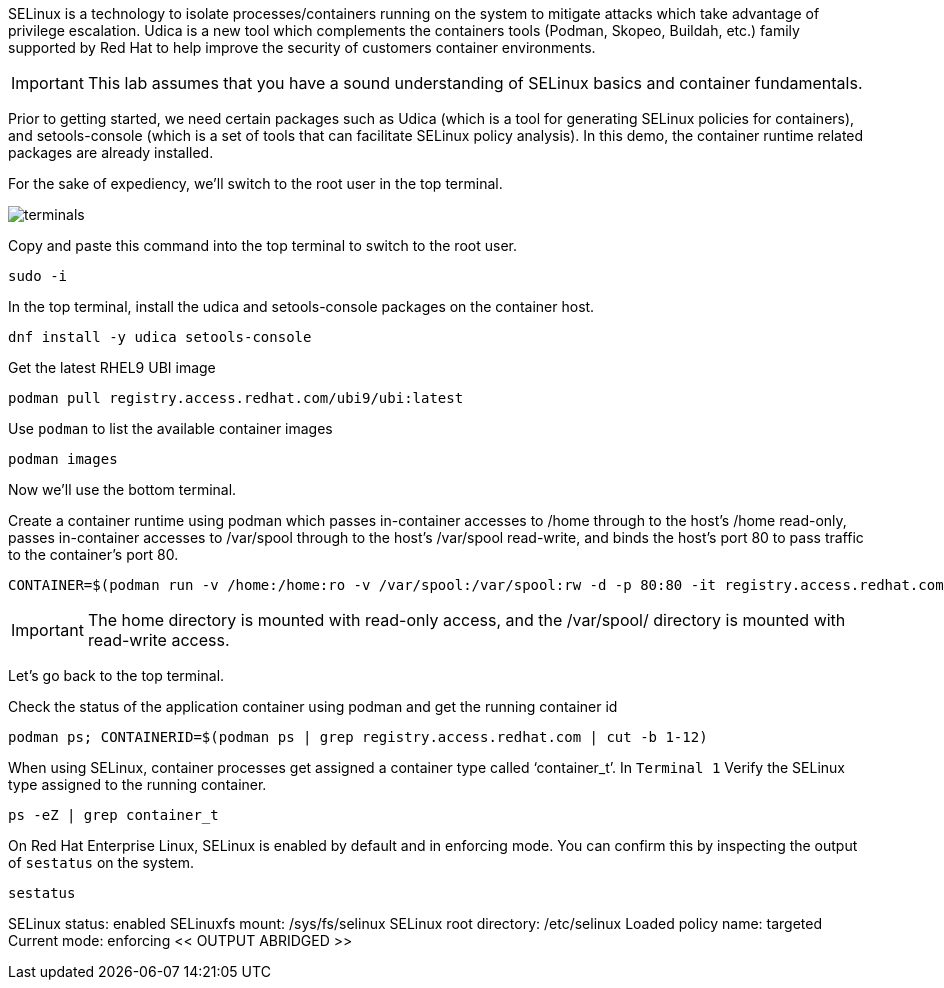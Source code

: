 SELinux is a technology to isolate processes/containers running on the
system to mitigate attacks which take advantage of privilege escalation.
Udica is a new tool which complements the containers tools (Podman,
Skopeo, Buildah, etc.) family supported by Red Hat to help improve the
security of customers container environments.

IMPORTANT: This lab assumes that you have a sound understanding of SELinux
basics and container fundamentals.

Prior to getting started, we need certain packages such as Udica (which
is a tool for generating SELinux policies for containers), and
setools-console (which is a set of tools that can facilitate SELinux
policy analysis). In this demo, the container runtime related packages
are already installed.

For the sake of expediency, we'll switch to the root user in the top terminal.

image::terminals.png[]

Copy and paste this command into the top terminal to switch to the root user.

[source,bash]
----
sudo -i
----

In the top terminal, install the udica and setools-console packages on the container host.

[source,bash]
----
dnf install -y udica setools-console
----

Get the latest RHEL9 UBI image

[source,bash]
----
podman pull registry.access.redhat.com/ubi9/ubi:latest
----

Use `+podman+` to list the available container images

[source,bash]
----
podman images
----

Now we'll use the bottom terminal.

Create a container runtime using podman which passes in-container
accesses to /home through to the host’s /home read-only, passes
in-container accesses to /var/spool through to the host’s /var/spool
read-write, and binds the host’s port 80 to pass traffic to the
container’s port 80.

[source,bash]
----
CONTAINER=$(podman run -v /home:/home:ro -v /var/spool:/var/spool:rw -d -p 80:80 -it registry.access.redhat.com/ubi9/ubi)
----

IMPORTANT: The home directory is mounted with read-only access, and the
/var/spool/ directory is mounted with read-write access.

Let's go back to the top terminal.

Check the status of the application container using podman and get the
running container id

[source,bash]
----
podman ps; CONTAINERID=$(podman ps | grep registry.access.redhat.com | cut -b 1-12)
----

When using SELinux, container processes get assigned a container type
called '`container_t`'. In `+Terminal 1+` Verify the SELinux type
assigned to the running container.

[source,bash]
----
ps -eZ | grep container_t
----

On Red Hat Enterprise Linux, SELinux is enabled by default and in
enforcing mode. You can confirm this by inspecting the output of
`+sestatus+` on the system.

[source,bash]
----
sestatus
----

SELinux status: enabled SELinuxfs mount: /sys/fs/selinux SELinux root
directory: /etc/selinux Loaded policy name: targeted Current mode:
enforcing << OUTPUT ABRIDGED >>
